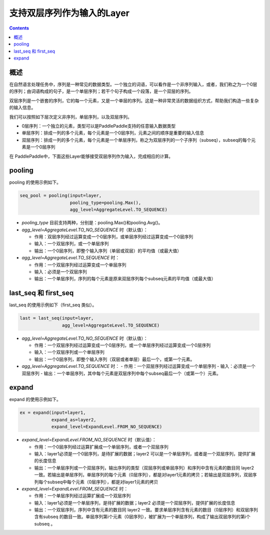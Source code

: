 ###########################
支持双层序列作为输入的Layer
###########################

..	contents::

概述
====

在自然语言处理任务中，序列是一种常见的数据类型。一个独立的词语，可以看作是一个非序列输入，或者，我们称之为一个0层的序列；由词语构成的句子，是一个单层序列；若干个句子构成一个段落，是一个双层的序列。

双层序列是一个嵌套的序列，它的每一个元素，又是一个单层的序列。这是一种非常灵活的数据组织方式，帮助我们构造一些复杂的输入信息。

我们可以按照如下层次定义非序列，单层序列，以及双层序列。

+ 0层序列：一个独立的元素，类型可以是PaddlePaddle支持的任意输入数据类型
+ 单层序列：排成一列的多个元素，每个元素是一个0层序列，元素之间的顺序是重要的输入信息
+ 双层序列：排成一列的多个元素，每个元素是一个单层序列，称之为双层序列的一个子序列（subseq），subseq的每个元素是一个0层序列

在 PaddlePaddle中，下面这些Layer能够接受双层序列作为输入，完成相应的计算。

pooling
========

pooling 的使用示例如下。

..	code-block:: bash

        seq_pool = pooling(input=layer,
                           pooling_type=pooling.Max(),
                           agg_level=AggregateLevel.TO_SEQUENCE)
        
- `pooling_type` 目前支持两种，分别是：pooling.Max()和pooling.Avg()。

- `agg_level=AggregateLevel.TO_NO_SEQUENCE` 时（默认值）：

  - 作用：双层序列经过运算变成一个0层序列，或单层序列经过运算变成一个0层序列
  - 输入：一个双层序列，或一个单层序列
  - 输出：一个0层序列，即整个输入序列（单层或双层）的平均值（或最大值）

- `agg_level=AggregateLevel.TO_SEQUENCE` 时：

  - 作用：一个双层序列经过运算变成一个单层序列
  - 输入：必须是一个双层序列
  - 输出：一个单层序列，序列的每个元素是原来双层序列每个subseq元素的平均值（或最大值）

last_seq 和 first_seq
=====================

last_seq 的使用示例如下（first_seq 类似）。

..	code-block:: bash

        last = last_seq(input=layer,
                        agg_level=AggregateLevel.TO_SEQUENCE)
        
- `agg_level=AggregateLevel.TO_NO_SEQUENCE` 时（默认值）：

  - 作用：一个双层序列经过运算变成一个0层序列，或一个单层序列经过运算变成一个0层序列
  - 输入：一个双层序列或一个单层序列
  - 输出：一个0层序列，即整个输入序列（双层或者单层）最后一个，或第一个元素。

- `agg_level=AggregateLevel.TO_SEQUENCE` 时：
  - 作用：一个双层序列经过运算变成一个单层序列
  - 输入：必须是一个双层序列
  - 输出：一个单层序列，其中每个元素是双层序列中每个subseq最后一个（或第一个）元素。

expand
======

expand 的使用示例如下。

..	code-block:: bash

        ex = expand(input=layer1,
                    expand_as=layer2,
                    expand_level=ExpandLevel.FROM_NO_SEQUENCE)
        
- `expand_level=ExpandLevel.FROM_NO_SEQUENCE` 时（默认值）：

  - 作用：一个0层序列经过运算扩展成一个单层序列，或者一个双层序列
  - 输入：layer1必须是一个0层序列，是待扩展的数据；layer2 可以是一个单层序列，或者是一个双层序列，提供扩展的长度信息
  - 输出：一个单层序列或一个双层序列，输出序列的类型（双层序列或单层序列）和序列中含有元素的数目同 layer2 一致。若输出是单层序列，单层序列的每个元素（0层序列），都是对layer1元素的拷贝；若输出是双层序列，双层序列每个subseq中每个元素（0层序列），都是对layer1元素的拷贝

- `expand_level=ExpandLevel.FROM_SEQUENCE` 时：

  - 作用：一个单层序列经过运算扩展成一个双层序列
  - 输入：layer1必须是一个单层序列，是待扩展的数据；layer2 必须是一个双层序列，提供扩展的长度信息
  - 输出：一个双层序列，序列中含有元素的数目同 layer2 一致。要求单层序列含有元素的数目（0层序列）和双层序列含有subseq 的数目一致。单层序列第i个元素（0层序列），被扩展为一个单层序列，构成了输出双层序列的第i个 subseq 。
